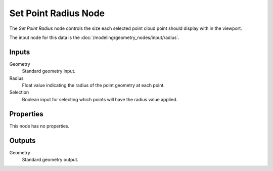 .. index:: Geometry Nodes; Set Point Radius
.. _bpy.types.GeometryNodeSetPointRadius:

*********************
Set Point Radius Node
*********************

.. figure:: /images/modeling_geometry-nodes_point_set-point-radius_node.png
   :align: right
   :alt: Set Point Radius node.

The *Set Point Radius* node controls the size each selected point cloud point should display with in the viewport.

The input node for this data is the :doc:`/modeling/geometry_nodes/input/radius`.


Inputs
======

Geometry
   Standard geometry input.

Radius
   Float value indicating the radius of the point geometry at each point.

Selection
   Boolean input for selecting which points will have the radius value applied.


Properties
==========

This node has no properties.


Outputs
=======

Geometry
   Standard geometry output.
